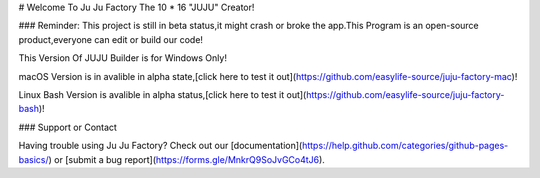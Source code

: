 # Welcome To Ju Ju Factory
The 10 * 16 "JUJU" Creator!

### Reminder:
This project is still in beta status,it might crash or broke the app.This Program is an open-source product,everyone can edit or build our code!

This Version Of JUJU Builder is for Windows Only!

macOS Version is in avalible in alpha state,[click here to test it out](https://github.com/easylife-source/juju-factory-mac)!

Linux Bash Version is avalible in alpha status,[click here to test it out](https://github.com/easylife-source/juju-factory-bash)!

### Support or Contact

Having trouble using Ju Ju Factory? Check out our [documentation](https://help.github.com/categories/github-pages-basics/) or [submit a bug report](https://forms.gle/MnkrQ9SoJvGCo4tJ6).

